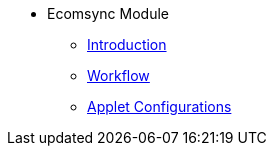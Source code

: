 * Ecomsync Module
** xref:introduction.adoc[Introduction]
** xref:workflow.adoc[Workflow]
** xref:applet-configurations.adoc[Applet Configurations]

//xref:README.adoc[]